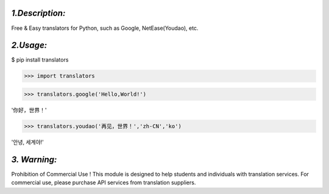 *1.Description:*
--------------------

Free & Easy translators for Python, such as Google, NetEase(Youdao), etc.

*2.Usage:*
--------------

$ pip install translators

>>> import translators

>>> translators.google('Hello,World!')

'你好，世界！'

>>> translators.youdao('再见，世界！','zh-CN','ko')

'안녕, 세계야!'


*3. Warning:*
-------------------

Prohibition of Commercial Use !
This module is designed to help students and individuals with translation services.
For commercial use, please purchase API services from translation suppliers.

